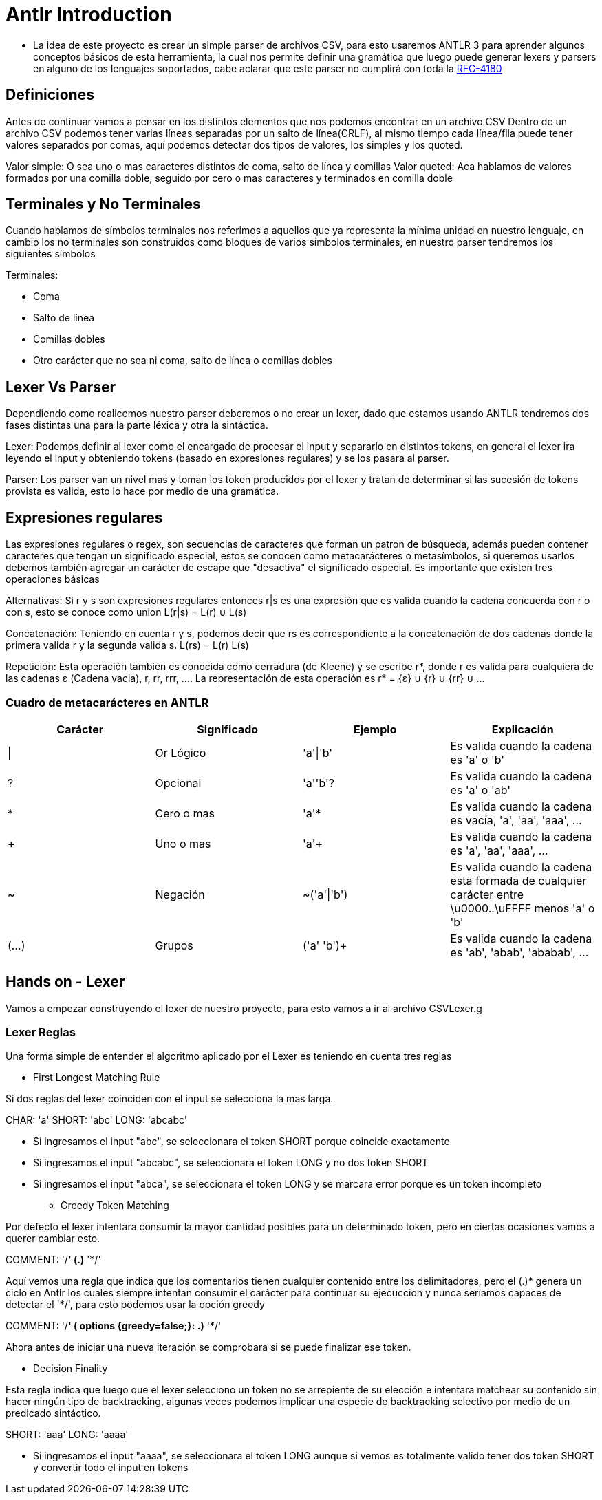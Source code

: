 = Antlr Introduction

* La idea de este proyecto es crear un simple parser de archivos CSV, para esto usaremos ANTLR 3 para aprender algunos conceptos básicos de esta herramienta, la cual nos permite definir una gramática que luego puede generar lexers y parsers en alguno de los lenguajes soportados, cabe aclarar que este parser no cumplirá con toda la https://tools.ietf.org/html/rfc4180[RFC-4180]

== Definiciones

Antes de continuar vamos a pensar en los distintos elementos que nos podemos encontrar en un archivo CSV
Dentro de un archivo CSV podemos tener varias líneas separadas por un salto de línea(CRLF), al mismo tiempo cada línea/fila puede tener valores separados por comas, aquí podemos detectar dos tipos de valores, los simples y los quoted.

Valor simple: O sea uno o mas caracteres distintos de coma, salto de línea y comillas
Valor quoted: Aca hablamos de valores formados por una comilla doble, seguido por cero o mas caracteres y terminados en comilla doble

== Terminales y No Terminales

Cuando hablamos de símbolos terminales nos referimos a aquellos que ya representa la mínima unidad en nuestro lenguaje, en cambio los no terminales son construidos como bloques de varios símbolos terminales, en nuestro parser tendremos los siguientes símbolos

Terminales:

* Coma
* Salto de línea
* Comillas dobles
* Otro carácter que no sea ni coma, salto de línea o comillas dobles

== Lexer Vs Parser

Dependiendo como realicemos nuestro parser deberemos o no crear un lexer, dado que estamos usando ANTLR tendremos dos fases distintas una para la parte léxica y otra la sintáctica.

Lexer: Podemos definir al lexer como el encargado de procesar el input y separarlo en distintos tokens, en general el lexer ira leyendo el input y obteniendo tokens (basado en expresiones regulares) y se los pasara al parser.

Parser: Los parser van un nivel mas y toman los token producidos por el lexer y tratan de determinar si las sucesión de tokens provista es valida, esto lo hace por medio de una gramática.

== Expresiones regulares

Las expresiones regulares o regex, son secuencias de caracteres que forman un patron de búsqueda, además pueden contener caracteres que tengan un significado especial, estos se conocen como metacarácteres o metasímbolos, si queremos usarlos debemos también agregar un carácter de escape que "desactiva" el significado especial. 
Es importante que existen tres operaciones básicas

Alternativas: Si r y s son expresiones regulares entonces r|s es una expresión que es valida cuando la cadena concuerda con r o con s, esto se conoce como union L(r|s) = L(r) ∪ L(s)

Concatenación: Teniendo en cuenta r y s, podemos decir que rs es correspondiente a la concatenación de dos cadenas donde la primera valida r y la segunda valida s. L(rs) = L(r) L(s)

Repetición: Esta operación también es conocida como cerradura (de Kleene) y se escribe r*, donde r es valida para cualquiera de las cadenas ε (Cadena vacia), r, rr, rrr, .... La representación de esta operación es r* = {ε} ∪ {r} ∪ {rr} ∪ ...
 
=== Cuadro de metacarácteres en ANTLR

[options="header"]
|===
|Carácter	|Significado	|Ejemplo		|Explicación
|\|		 	|Or Lógico		|'a'\|'b'		|Es valida cuando la cadena es 'a' o 'b' 
|?		 	|Opcional		|'a''b'?		|Es valida cuando la cadena es 'a' o 'ab'
|*		 	|Cero o mas		|'a'*			|Es valida cuando la cadena es vacía, 'a', 'aa', 'aaa', ...
|+		 	|Uno o mas		|'a'+			|Es valida cuando la cadena es 'a', 'aa', 'aaa', ...
|~		 	|Negación		|~('a'\|'b')	|Es valida cuando la cadena esta formada de cualquier carácter entre \u0000..\uFFFF menos 'a' o 'b'
|(...)	 	|Grupos			|('a' 'b')+		|Es valida cuando la cadena es 'ab', 'abab', 'ababab', ...
|===

== Hands on - Lexer

Vamos a empezar construyendo el lexer de nuestro proyecto, para esto vamos a ir al archivo CSVLexer.g

=== Lexer Reglas 

Una forma simple de entender el algoritmo aplicado por el Lexer es teniendo en cuenta tres reglas

* First Longest Matching Rule

Si dos reglas del lexer coinciden con el input se selecciona la mas larga.

CHAR: 'a'
SHORT: 'abc'
LONG: 'abcabc'

** Si ingresamos el input "abc", se seleccionara el token SHORT porque coincide exactamente 
** Si ingresamos el input "abcabc", se seleccionara el token LONG y no dos token SHORT
** Si ingresamos el input "abca", se seleccionara el token LONG y se marcara error porque es un token incompleto

* Greedy Token Matching

Por defecto el lexer intentara consumir la mayor cantidad posibles para un determinado token, pero en ciertas ocasiones vamos a querer cambiar esto.

COMMENT: '/*' (.)* '*/'

Aquí vemos una regla que indica que los comentarios tienen cualquier contenido entre los delimitadores, pero el (.)* genera un ciclo en Antlr los cuales siempre intentan consumir el carácter para continuar su ejecuccion y nunca seríamos capaces de detectar el '*/', para esto podemos usar la opción greedy

COMMENT: '/*' ( options {greedy=false;}: .)* '*/'

Ahora antes de iniciar una nueva iteración se comprobara si se puede finalizar ese token.

* Decision Finality

Esta regla indica que luego que el lexer selecciono un token no se arrepiente de su elección e intentara matchear su contenido sin hacer ningún tipo de backtracking, algunas veces podemos
implicar una especie de backtracking selectivo por medio de un predicado sintáctico.

SHORT: 'aaa'
LONG: 'aaaa'

** Si ingresamos el input "aaaa", se seleccionara el token LONG aunque si vemos es totalmente valido tener dos token SHORT y convertir todo el input en tokens